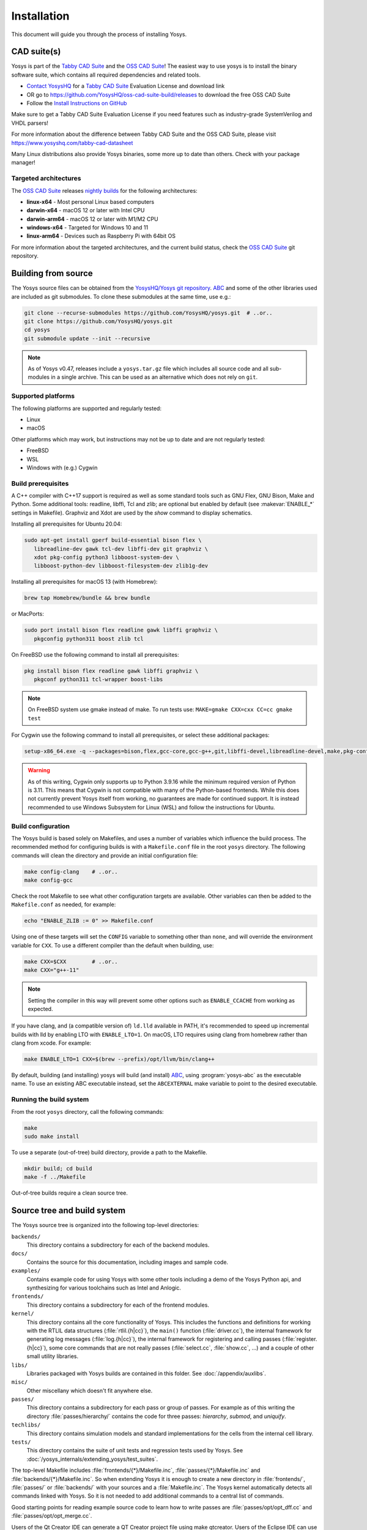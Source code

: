 Installation
------------

This document will guide you through the process of installing Yosys.

CAD suite(s)
~~~~~~~~~~~~

Yosys is part of the `Tabby CAD Suite
<https://www.yosyshq.com/tabby-cad-datasheet>`_ and the `OSS CAD Suite
<https://github.com/YosysHQ/oss-cad-suite-build>`_! The easiest way to use yosys
is to install the binary software suite, which contains all required
dependencies and related tools.

* `Contact YosysHQ <https://www.yosyshq.com/contact>`_ for a `Tabby CAD Suite
  <https://www.yosyshq.com/tabby-cad-datasheet>`_ Evaluation License and
  download link
* OR go to https://github.com/YosysHQ/oss-cad-suite-build/releases to download
  the free OSS CAD Suite
* Follow the `Install Instructions on GitHub
  <https://github.com/YosysHQ/oss-cad-suite-build#installation>`_

Make sure to get a Tabby CAD Suite Evaluation License if you need features such
as industry-grade SystemVerilog and VHDL parsers!

For more information about the difference between Tabby CAD Suite and the OSS
CAD Suite, please visit https://www.yosyshq.com/tabby-cad-datasheet

Many Linux distributions also provide Yosys binaries, some more up to date than
others. Check with your package manager!

Targeted architectures
^^^^^^^^^^^^^^^^^^^^^^

The `OSS CAD Suite`_ releases `nightly builds`_ for the following architectures:

- **linux-x64** - Most personal Linux based computers
- **darwin-x64** - macOS 12 or later with Intel CPU
- **darwin-arm64** - macOS 12 or later with M1/M2 CPU
- **windows-x64** - Targeted for Windows 10 and 11
- **linux-arm64** - Devices such as Raspberry Pi with 64bit OS

For more information about the targeted architectures, and the current build
status, check the `OSS CAD Suite`_ git repository.

.. _OSS CAD Suite: https://github.com/YosysHQ/oss-cad-suite-build
.. _nightly builds: https://github.com/YosysHQ/oss-cad-suite-build/releases/latest

Building from source
~~~~~~~~~~~~~~~~~~~~

The Yosys source files can be obtained from the `YosysHQ/Yosys git repository`_.
`ABC`_ and some of the other libraries used are included as git submodules.  To
clone these submodules at the same time, use e.g.:

.. code:: console

   git clone --recurse-submodules https://github.com/YosysHQ/yosys.git  # ..or..
   git clone https://github.com/YosysHQ/yosys.git
   cd yosys
   git submodule update --init --recursive

.. _YosysHQ/Yosys git repository: https://github.com/yosyshq/yosys/
.. _ABC: https://github.com/berkeley-abc/abc

.. note::

   As of Yosys v0.47, releases include a ``yosys.tar.gz`` file which includes
   all source code and all sub-modules in a single archive.  This can be used as
   an alternative which does not rely on ``git``.

Supported platforms
^^^^^^^^^^^^^^^^^^^

The following platforms are supported and regularly tested:

- Linux
- macOS

Other platforms which may work, but instructions may not be up to date and are
not regularly tested:

- FreeBSD
- WSL
- Windows with (e.g.) Cygwin

Build prerequisites
^^^^^^^^^^^^^^^^^^^

A C++ compiler with C++17 support is required as well as some standard tools
such as GNU Flex, GNU Bison, Make and Python.  Some additional tools: readline,
libffi, Tcl and zlib; are optional but enabled by default (see
:makevar:`ENABLE_*` settings in Makefile). Graphviz and Xdot are used by the
`show` command to display schematics.

Installing all prerequisites for Ubuntu 20.04:

.. code:: console

   sudo apt-get install gperf build-essential bison flex \
      libreadline-dev gawk tcl-dev libffi-dev git graphviz \
      xdot pkg-config python3 libboost-system-dev \
      libboost-python-dev libboost-filesystem-dev zlib1g-dev

Installing all prerequisites for macOS 13 (with Homebrew):

.. code:: console

   brew tap Homebrew/bundle && brew bundle

or MacPorts:

.. code:: console

   sudo port install bison flex readline gawk libffi graphviz \
      pkgconfig python311 boost zlib tcl

On FreeBSD use the following command to install all prerequisites:

.. code:: console

   pkg install bison flex readline gawk libffi graphviz \
      pkgconf python311 tcl-wrapper boost-libs

.. note:: On FreeBSD system use gmake instead of make. To run tests use:
    ``MAKE=gmake CXX=cxx CC=cc gmake test``

For Cygwin use the following command to install all prerequisites, or select these additional packages:

.. code:: console

   setup-x86_64.exe -q --packages=bison,flex,gcc-core,gcc-g++,git,libffi-devel,libreadline-devel,make,pkg-config,python3,tcl-devel,boost-build,zlib-devel

.. warning::

   As of this writing, Cygwin only supports up to Python 3.9.16 while the
   minimum required version of Python is 3.11.  This means that Cygwin is not
   compatible with many of the Python-based frontends.  While this does not
   currently prevent Yosys itself from working, no guarantees are made for
   continued support.  It is instead recommended to use Windows Subsystem for
   Linux (WSL) and follow the instructions for Ubuntu.

.. 
   For MSYS2 (MINGW64):

   .. code:: console

      pacman -S bison flex mingw-w64-x86_64-gcc git libffi-devel libreadline-devel make pkg-config python3 tcl-devel mingw-w64-x86_64-boost zlib-devel

   Not that I can get this to work; it's failing during ld with what looks like
   math library issues: ``multiple definition of `tanh'`` and
   ``undefined reference to `__imp_acosh'``, as well as issues in `aiger2` with
   ``seekg`` et al not being available.

   .. note::

      The ``config-msys2-64`` target uses the ``mingw-w64-x86_64-`` prefixed
      compiler in order to allow compiled exe files to be run without an MSYS2
      shell.

Build configuration
^^^^^^^^^^^^^^^^^^^

The Yosys build is based solely on Makefiles, and uses a number of variables
which influence the build process.  The recommended method for configuring
builds is with a ``Makefile.conf`` file in the root ``yosys`` directory. The
following commands will clean the directory and provide an initial configuration
file:

.. code:: console

   make config-clang    # ..or..
   make config-gcc

Check the root Makefile to see what other configuration targets are available.
Other variables can then be added to the ``Makefile.conf`` as needed, for
example:

.. code:: console

   echo "ENABLE_ZLIB := 0" >> Makefile.conf

Using one of these targets will set the ``CONFIG`` variable to something other
than ``none``, and will override the environment variable for ``CXX``.  To use a
different compiler than the default when building, use:

.. code:: console

   make CXX=$CXX        # ..or..
   make CXX="g++-11"

.. note::

   Setting the compiler in this way will prevent some other options such as
   ``ENABLE_CCACHE`` from working as expected.

If you have clang, and (a compatible version of) ``ld.lld`` available in PATH,
it's recommended to speed up incremental builds with lld by enabling LTO with
``ENABLE_LTO=1``.  On macOS, LTO requires using clang from homebrew rather than
clang from xcode.  For example:

.. code:: console

   make ENABLE_LTO=1 CXX=$(brew --prefix)/opt/llvm/bin/clang++

By default, building (and installing) yosys will build (and install) `ABC`_,
using :program:`yosys-abc` as the executable name.  To use an existing ABC
executable instead, set the ``ABCEXTERNAL`` make variable to point to the
desired executable.

Running the build system
^^^^^^^^^^^^^^^^^^^^^^^^

From the root ``yosys`` directory, call the following commands:

.. code:: console
   
   make
   sudo make install

To use a separate (out-of-tree) build directory, provide a path to the Makefile.

.. code:: console

   mkdir build; cd build
   make -f ../Makefile

Out-of-tree builds require a clean source tree.

.. seealso:: 

   Refer to :doc:`/yosys_internals/extending_yosys/test_suites` for details on
   testing Yosys once compiled.

Source tree and build system
~~~~~~~~~~~~~~~~~~~~~~~~~~~~

The Yosys source tree is organized into the following top-level
directories:

``backends/``
   This directory contains a subdirectory for each of the backend modules.

``docs/``
   Contains the source for this documentation, including images and sample code.

``examples/``
   Contains example code for using Yosys with some other tools including a demo
   of the Yosys Python api, and synthesizing for various toolchains such as
   Intel and Anlogic.

``frontends/``
   This directory contains a subdirectory for each of the frontend modules.

``kernel/``
   This directory contains all the core functionality of Yosys. This includes
   the functions and definitions for working with the RTLIL data structures
   (:file:`rtlil.{h|cc}`), the ``main()`` function (:file:`driver.cc`), the
   internal framework for generating log messages (:file:`log.{h|cc}`), the
   internal framework for registering and calling passes
   (:file:`register.{h|cc}`), some core commands that are not really passes
   (:file:`select.cc`, :file:`show.cc`, …) and a couple of other small utility
   libraries.

``libs/``
   Libraries packaged with Yosys builds are contained in this folder.  See
   :doc:`/appendix/auxlibs`.

``misc/``
   Other miscellany which doesn't fit anywhere else.

``passes/``
   This directory contains a subdirectory for each pass or group of passes. For
   example as of this writing the directory :file:`passes/hierarchy/` contains
   the code for three passes: `hierarchy`, `submod`, and `uniquify`.

``techlibs/``
   This directory contains simulation models and standard implementations for
   the cells from the internal cell library.

``tests/``
   This directory contains the suite of unit tests and regression tests used by
   Yosys.  See :doc:`/yosys_internals/extending_yosys/test_suites`.

The top-level Makefile includes :file:`frontends/{*}/Makefile.inc`,
:file:`passes/{*}/Makefile.inc` and :file:`backends/{*}/Makefile.inc`. So when
extending Yosys it is enough to create a new directory in :file:`frontends/`,
:file:`passes/` or :file:`backends/` with your sources and a
:file:`Makefile.inc`. The Yosys kernel automatically detects all commands linked
with Yosys. So it is not needed to add additional commands to a central list of
commands.

Good starting points for reading example source code to learn how to write
passes are :file:`passes/opt/opt_dff.cc` and :file:`passes/opt/opt_merge.cc`.

Users of the Qt Creator IDE can generate a QT Creator project file using make
qtcreator. Users of the Eclipse IDE can use the "Makefile Project with Existing
Code" project type in the Eclipse "New Project" dialog (only available after the
CDT plugin has been installed) to create an Eclipse project in order to
programming extensions to Yosys or just browse the Yosys code base.
